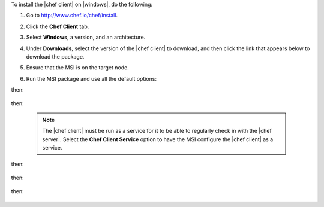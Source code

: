.. This is an included how-to. 


To install the |chef client| on |windows|, do the following:

#. Go to http://www.chef.io/chef/install.

#. Click the **Chef Client** tab.

#. Select **Windows**, a version, and an architecture.

#. Under **Downloads**, select the version of the |chef client| to download, and then click the link that appears below to download the package.

#. Ensure that the MSI is on the target node.

#. Run the MSI package and use all the default options:

   .. image:: ../../images/step_install_windows_01.png

then:

   .. image:: ../../images/step_install_windows_02.png

then:

   .. image:: ../../images/step_install_windows_03.png

   .. note:: The |chef client| must be run as a service for it to be able to regularly check in with the |chef server|. Select the **Chef Client Service** option to have the MSI configure the |chef client| as a service.

then:

   .. image:: ../../images/step_install_windows_04.png

then:

   .. image:: ../../images/step_install_windows_05.png

then:

   .. image:: ../../images/step_install_windows_06.png

